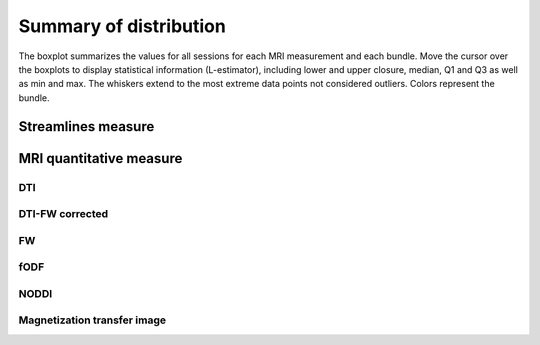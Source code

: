 Summary of distribution
==========================

The boxplot summarizes the values for all sessions for each MRI measurement and each bundle. Move the cursor over the boxplots to display statistical information (L-estimator), including lower and upper closure, median, Q1 and Q3 as well as min and max. The whiskers extend to the most extreme data points not considered outliers.
Colors represent the bundle.


Streamlines measure
------------------------

.. raw:: html
  :file: ../data/WB/Streamlines_measurement_boxplot.html


MRI quantitative measure
------------------------

DTI
~~~~~~~~~~~~~~~~~~~~~~~

.. raw:: html
  :file: ../data/WB/DTI_measurement_boxplot.html


DTI-FW corrected
~~~~~~~~~~~~~~~~~~~~~~~

.. raw:: html
  :file: ../data/WB/DTI-FW_measurement_boxplot.html


FW
~~~~~~~~~~~~~~~~~~~~~~~

.. raw:: html
  :file: ../data/WB/FW_measurement_boxplot.html


fODF
~~~~~~~~~~~~~~~~~~~~~~~

.. raw:: html
  :file: ../data/WB/FODF_measurement_boxplot.html


NODDI
~~~~~~~~~~~~~~~~~~~~~~~

.. raw:: html
  :file: ../data/WB/NODDI_measurement_boxplot.html


Magnetization transfer image
~~~~~~~~~~~~~~~~~~~~~~~

.. raw:: html
  :file: ../data/WB/MTI_measurement_boxplot.html


